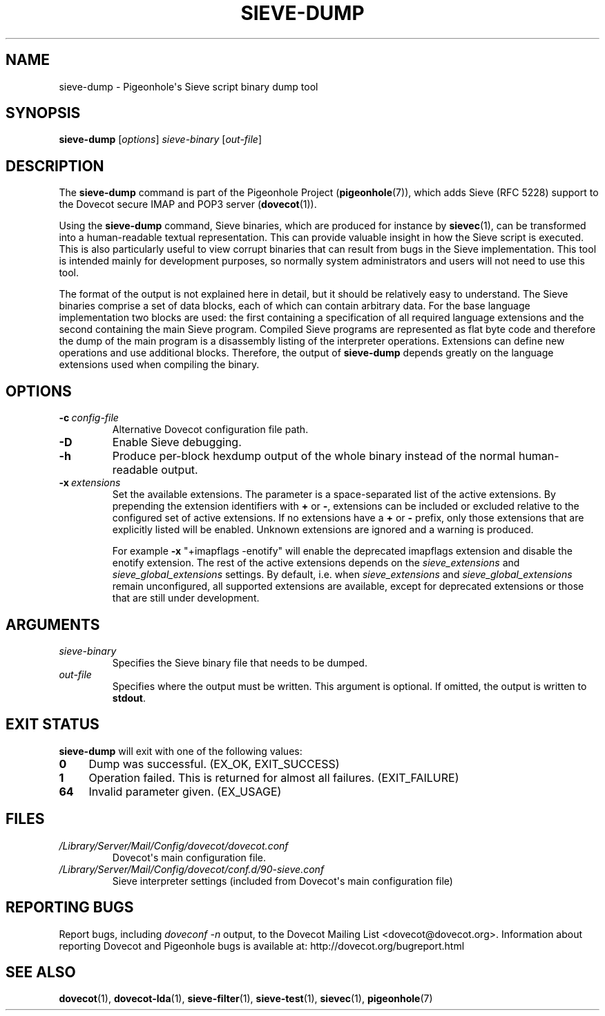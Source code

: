 .\" Copyright (c) 2010-2013 Pigeonhole authors, see the included COPYING file
.TH "SIEVE\-DUMP" 1 "2013-05-09" "Pigeonhole for Dovecot v2.2" "Pigeonhole"
.\"------------------------------------------------------------------------
.SH NAME
sieve\-dump \- Pigeonhole\(aqs Sieve script binary dump tool
.\"------------------------------------------------------------------------
.SH SYNOPSIS
.B sieve\-dump
.RI [ options ]
.I sieve\-binary
.RI [ out\-file ]
.\"------------------------------------------------------------------------
.SH DESCRIPTION
.PP
The \fBsieve\-dump\fP command is part of the Pigeonhole Project
(\fBpigeonhole\fR(7)), which adds Sieve (RFC 5228) support to the Dovecot
secure IMAP and POP3 server (\fBdovecot\fR(1)).
.PP
Using the \fBsieve\-dump\fP command, Sieve binaries, which are produced for
instance by \fBsievec\fP(1), can be transformed into a human\-readable textual
representation. This can provide valuable insight in how the Sieve script is
executed. This is also particularly useful to view corrupt binaries that can
result from bugs in the Sieve implementation. This tool is intended mainly for
development purposes, so normally system administrators and users will not need
to use this tool.
.PP
The format of the output is not explained here in detail, but it should be
relatively easy to understand. The Sieve binaries comprise a set of data blocks,
each of which can contain arbitrary data. For the base language implementation
two blocks are used: the first containing a specification of all required
language extensions and the second containing the main Sieve program. Compiled
Sieve programs are represented as flat byte code and therefore the dump of the
main program is a disassembly listing of the interpreter operations. Extensions
can define new operations and use additional blocks. Therefore, the output of
\fBsieve\-dump\fP depends greatly on the language extensions used when compiling
the binary.
.\"------------------------------------------------------------------------
.SH OPTIONS
.TP
.BI \-c\  config\-file
Alternative Dovecot configuration file path.
.TP
.B \-D
Enable Sieve debugging.
.TP
.B \-h
Produce per\-block hexdump output of the whole binary instead of the normal
human\-readable output.
.TP
.BI \-x\  extensions
Set the available extensions. The parameter is a space\-separated list of the
active extensions. By prepending the extension identifiers with \fB+\fP or
\fB\-\fP, extensions can be included or excluded relative to the configured set
of active extensions. If no extensions have a \fB+\fP or \fB\-\fP prefix, only
those extensions that are explicitly listed will be enabled. Unknown extensions
are ignored and a warning is produced.

For example \fB\-x\fP \(dq+imapflags \-enotify\(dq will enable the deprecated
imapflags extension and disable the enotify extension. The rest of the active
extensions depends on the \fIsieve_extensions\fP and
\fIsieve_global_extensions\fP settings. By default, i.e.
when \fIsieve_extensions\fP and \fIsieve_global_extensions\fP remain
unconfigured, all supported extensions are available, except for deprecated
extensions or those that are still under development.

.\"------------------------------------------------------------------------
.SH ARGUMENTS
.TP
.I sieve\-binary
Specifies the Sieve binary file that needs to be dumped.
.TP
.I out\-file
Specifies where the output must be written. This argument is optional. If
omitted, the output is written to \fBstdout\fR.
.\"------------------------------------------------------------------------
.SH "EXIT STATUS"
.B sieve\-dump
will exit with one of the following values:
.TP 4
.B 0
Dump was successful. (EX_OK, EXIT_SUCCESS)
.TP
.B 1
Operation failed. This is returned for almost all failures.
(EXIT_FAILURE)
.TP
.B 64
Invalid parameter given. (EX_USAGE)
.\"------------------------------------------------------------------------
.SH FILES
.TP
.I /Library/Server/Mail/Config/dovecot/dovecot.conf
Dovecot\(aqs main configuration file.
.TP
.I /Library/Server/Mail/Config/dovecot/conf.d/90\-sieve.conf
Sieve interpreter settings (included from Dovecot\(aqs main configuration file)
.\"------------------------------------------------------------------------
.SH REPORTING BUGS
Report bugs, including
.I doveconf \-n
output, to the Dovecot Mailing List <dovecot@dovecot.org>.
Information about reporting Dovecot and Pigeonhole bugs is available at:
http://dovecot.org/bugreport.html
.\"------------------------------------------------------------------------
.SH "SEE ALSO"
.BR dovecot (1),
.BR dovecot\-lda (1),
.BR sieve\-filter (1),
.BR sieve\-test (1),
.BR sievec (1),
.BR pigeonhole (7)
